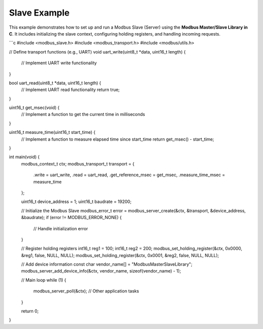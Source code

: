 Slave Example
=============

This example demonstrates how to set up and run a Modbus Slave (Server) using the **Modbus Master/Slave Library in C**. It includes initializing the slave context, configuring holding registers, and handling incoming requests.

```c
#include <modbus_slave.h>
#include <modbus_transport.h>
#include <modbus/utils.h>

// Define transport functions (e.g., UART)
void uart_write(uint8_t *data, uint16_t length) {
    // Implement UART write functionality
}

bool uart_read(uint8_t *data, uint16_t length) {
    // Implement UART read functionality
    return true;
}

uint16_t get_msec(void) {
    // Implement a function to get the current time in milliseconds
}

uint16_t measure_time(uint16_t start_time) {
    // Implement a function to measure elapsed time since start_time
    return get_msec() - start_time;
}

int main(void) {
    modbus_context_t ctx;
    modbus_transport_t transport = {
        .write = uart_write,
        .read = uart_read,
        .get_reference_msec = get_msec,
        .measure_time_msec = measure_time
    };
    
    uint16_t device_address = 1;
    uint16_t baudrate = 19200;
    
    // Initialize the Modbus Slave
    modbus_error_t error = modbus_server_create(&ctx, &transport, &device_address, &baudrate);
    if (error != MODBUS_ERROR_NONE) {
        // Handle initialization error
    }
    
    // Register holding registers
    int16_t reg1 = 100;
    int16_t reg2 = 200;
    modbus_set_holding_register(&ctx, 0x0000, &reg1, false, NULL, NULL);
    modbus_set_holding_register(&ctx, 0x0001, &reg2, false, NULL, NULL);
    
    // Add device information
    const char vendor_name[] = "ModbusMasterSlaveLibrary";
    modbus_server_add_device_info(&ctx, vendor_name, sizeof(vendor_name) - 1);
    
    // Main loop
    while (1) {
        modbus_server_poll(&ctx);
        // Other application tasks
    }
    
    return 0;
}
